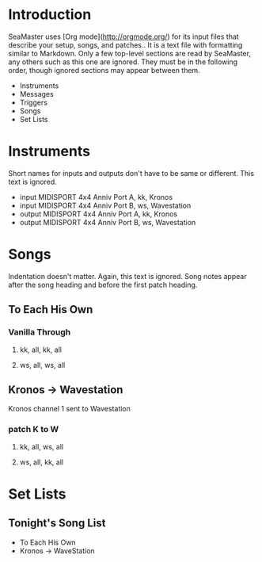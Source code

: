 * Introduction

SeaMaster uses [Org mode](http://orgmode.org/) for its input files that
describe your setup, songs, and patches.. It is a text file with formatting
similar to Markdown. Only a few top-level sections are read by SeaMaster,
any others such as this one are ignored. They must be in the following
order, though ignored sections may appear between them.

- Instruments
- Messages
- Triggers
- Songs
- Set Lists

* Instruments

Short names for inputs and outputs don't have to be same or different. This
text is ignored.

- input MIDISPORT 4x4 Anniv Port A, kk, Kronos
- input MIDISPORT 4x4 Anniv Port B, ws, Wavestation
- output MIDISPORT 4x4 Anniv Port A, kk, Kronos
- output MIDISPORT 4x4 Anniv Port B, ws, Wavestation

* Songs

Indentation doesn't matter. Again, this text is ignored. Song notes appear
after the song heading and before the first patch heading.

** To Each His Own
*** Vanilla Through
**** kk, all, kk, all
**** ws, all, ws, all

** Kronos -> Wavestation

Kronos channel 1 sent to Wavestation

*** patch K to W
**** kk, all, ws, all
**** ws, all, kk, all

* Set Lists

** Tonight's Song List

- To Each His Own
- Kronos -> WaveStation
